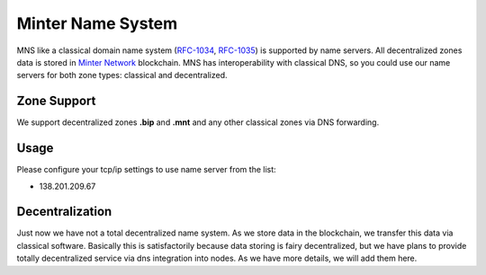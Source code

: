 Minter Name System
========

MNS like a classical domain name system (`RFC-1034 <https://tools.ietf.org/html/rfc1034>`_, `RFC-1035 <https://tools.ietf.org/html/rfc1035>`_) is supported by name servers. All decentralized zones data is stored in `Minter Network <https://minter.network>`_ blockchain. MNS has interoperability with classical DNS, so you could use our name servers for both zone types: classical and decentralized.

Zone Support
--------

We support decentralized zones **.bip** and **.mnt** and any other classical zones via DNS forwarding.

Usage
--------

Please configure your tcp/ip settings to use name server from the list:

- 138.201.209.67

Decentralization
--------

Just now we have not a total decentralized name system. As we store data in the blockchain, we transfer this data via classical software. Basically this is satisfactorily because data storing is fairy decentralized, but we have plans to provide totally decentralized service via dns integration into nodes. As we have more details, we will add them here.
